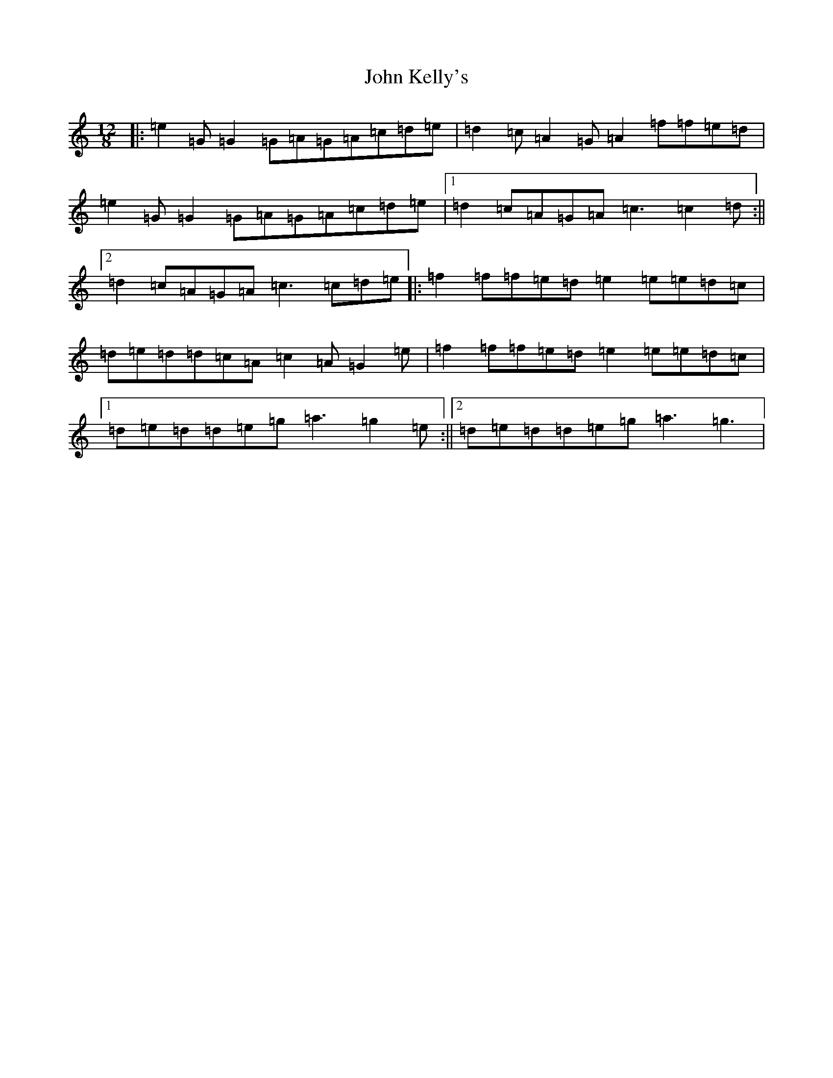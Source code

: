 X: 10771
T: John Kelly's
S: https://thesession.org/tunes/2130#setting15514
Z: D Major
R: slide
M: 12/8
L: 1/8
K: C Major
|:=e2=G=G2=G=A=G=A=c=d=e|=d2=c=A2=G=A2=f=f=e=d|=e2=G=G2=G=A=G=A=c=d=e|1=d2=c=A=G=A=c3=c2=d:||2=d2=c=A=G=A=c3=c=d=e|:=f2=f=f=e=d=e2=e=e=d=c|=d=e=d=d=c=A=c2=A=G2=e|=f2=f=f=e=d=e2=e=e=d=c|1=d=e=d=d=e=g=a3=g2=e:||2=d=e=d=d=e=g=a3=g3|